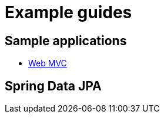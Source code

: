 = Example guides

== Sample applications

* xref:sample-applications/web-mvc.adoc[Web MVC]

== Spring Data JPA